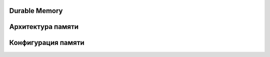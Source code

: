 Durable Memory
--------------



Архитектура памяти
------------------


Конфигурация памяти
-------------------

